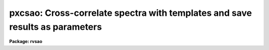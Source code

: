 .. _pxcsao:

pxcsao: Cross-correlate spectra with templates and save results as parameters
=============================================================================

**Package: rvsao**

.. raw:: html

  <section id="s_usage">
  <h3>Usage</h3>
  <p>
  pxcsao spectra
  </p>
  </section>
  <section id="s_parameters">
  <h3>Parameters</h3>
  <dl id="l_spectra">
  <dt><b>spectra = <span style="font-family: monospace;">""</span></b></dt>
  <!-- Sec='PARAMETERS' Level=0 Label='spectra' Line='spectra = ""' -->
  <dd>List of file names of spectra to analyze.
  @&lt;filename&gt; indicates list should come from file &lt;filename&gt;.
  &lt;filename&gt;[&lt;range&gt;] indicates that a range of apertures in a multispec
  file should be processed, where &lt;range&gt; is a comma- and/or
  hyphen-separated list of numbers.
  </dd>
  </dl>
  <dl id="l_specnum">
  <dt><b>specnum = 0</b></dt>
  <!-- Sec='PARAMETERS' Level=0 Label='specnum' Line='specnum = 0' -->
  <dd>If this is nonzero and <i>spectra</i> contains a single file name, this is
  a range of spectrum numbers in a multispec file which will be cross-
  correlated.  For each spectrum number, n, wavelength dispersion information
  is read from APNUMn, and velocity information is read from APVELn and saved
  in APVELn and APVXCn, the values of which contain multiple values.  If
  specnum is zero, velocity information is in separate keywords for each value.
  </dd>
  </dl>
  <dl id="l_specband">
  <dt><b>specband = 0</b></dt>
  <!-- Sec='PARAMETERS' Level=0 Label='specband' Line='specband = 0' -->
  <dd>Spectrum band if multispec file
  </dd>
  </dl>
  <dl id="l_specext">
  <dt><b>specext = 0</b></dt>
  <!-- Sec='PARAMETERS' Level=0 Label='specext' Line='specext = 0' -->
  <dd>FITS extension containing the spectrum
  </dd>
  </dl>
  <dl id="l_specdir">
  <dt><b>specdir = <span style="font-family: monospace;">"./"</span></b></dt>
  <!-- Sec='PARAMETERS' Level=0 Label='specdir' Line='specdir = "./"' -->
  <dd>Directory containing spectra to analyze.
  </dd>
  </dl>
  <dl id="l_correlate">
  <dt><b>correlate = yes</b></dt>
  <!-- Sec='PARAMETERS' Level=0 Label='correlate' Line='correlate = yes' -->
  <dd>If <span style="font-family: monospace;">"yes"</span> or <span style="font-family: monospace;">"velocity"</span>, cross-correlate object spectrum against specified
  template spectrum in log wavelength, displaying spectrum, correlation
  peak (if display mode 1), and detailed results for the best 12 templates.
  If <span style="font-family: monospace;">"wavelength"</span>, cross-correlate object spectrum against specified template
  spectrum in wavelength, displaying spectrum, correlation peak (if display
  mode 1), and detailed results for the best 12 templates.
  If <span style="font-family: monospace;">"pixel"</span>, cross-correlate object spectrum against specified template
  spectrum in pixels, displaying the  spectrum, correlation peak (if display
  mode 1), and detailed results for the best 12 templates.
  If <span style="font-family: monospace;">"no"</span>, display spectrum with previous results read from the spectrum image
  header with no correlation peak plot.  If the spectrum is recorrelated,
  it is processed in log wavelength, and <span style="font-family: monospace;">"velocity"</span> is assumed.
  </dd>
  </dl>
  <dl id="l_templates">
  <dt><b>templates = <span style="font-family: monospace;">""</span></b></dt>
  <!-- Sec='PARAMETERS' Level=0 Label='templates' Line='templates = ""' -->
  <dd>Template file or comma-separated list of file names of images to use as
  templates or name of file containing template file names, one per line.
  Apertures of multispec template files can be entered as numbers, lists,
  or ranges enclosed in brackets after each file name in the list or file.
  Wavelength (or pixel) ranges of templates to be correlated can be specified
  by appending :w1-w2 (:p1-p2) to the template name. Multiple pieces of a
  single template spectrum can thus be correlated agains multiple pieces of
  an object spectrum.
  </dd>
  </dl>
  <dl id="l_tempnum">
  <dt><b>tempnum = 0</b></dt>
  <!-- Sec='PARAMETERS' Level=0 Label='tempnum' Line='tempnum = 0' -->
  <dd>If nonzero and <i>templates</i> contains a single file name, this is a range
  of spectrum numbers in a multispec file to be used as templates.
  Wavelength dispersion information is read from APNUMn, and velocity
  information is read from APVELn.
  </dd>
  </dl>
  <dl id="l_tempband">
  <dt><b>tempband = 1</b></dt>
  <!-- Sec='PARAMETERS' Level=0 Label='tempband' Line='tempband = 1' -->
  <dd>Template band if template is multispec file
  </dd>
  </dl>
  <dl id="l_tempdir">
  <dt><b>tempdir = <span style="font-family: monospace;">""</span></b></dt>
  <!-- Sec='PARAMETERS' Level=0 Label='tempdir' Line='tempdir = ""' -->
  <dd>Directory for template spectra
  </dd>
  </dl>
  <dl id="l_echelle">
  <dt><b>echelle = no</b></dt>
  <!-- Sec='PARAMETERS' Level=0 Label='echelle' Line='echelle = no' -->
  <dd>If yes, the spectrum is assumed to be a multispec file containing
  multiple orders.  The range of spectrum numbers (which may not have the
  same numbers as the echelle orders) defined by <i>specnum</i> is used
  for the template rather than the range defined in <i>tempnum</i>.
  </dd>
  </dl>
  <dl id="l_st_lambda">
  <dt><b>st_lambda = INDEF</b></dt>
  <!-- Sec='PARAMETERS' Level=0 Label='st_lambda' Line='st_lambda = INDEF' -->
  <dd>Starting wavelength in angstroms of portion of spectrum to correlate.
  If INDEF, use beginning of wavelength overlap between template and
  spectrum.
  </dd>
  </dl>
  <dl id="l_end_lambda">
  <dt><b>end_lambda = INDEF</b></dt>
  <!-- Sec='PARAMETERS' Level=0 Label='end_lambda' Line='end_lambda = INDEF' -->
  <dd>Ending wavelength in angstroms of portion of spectrum to correlate.
  If INDEF, use end of wavelength overlap between template and spectrum.
  </dd>
  </dl>
  <dl id="l_obj_plot">
  <dt><b>obj_plot = yes</b></dt>
  <!-- Sec='PARAMETERS' Level=0 Label='obj_plot' Line='obj_plot = yes' -->
  <dd>If yes, a plot of the object spectrum is displayed.  During this time the
  normal IRAF cursor commands are active as well as several more that are
  itemized below.A  If emission lines are chopped, before and after plots
  are displayed, as well as the chopped line(s).
  </dd>
  </dl>
  <dl id="l_xcor_plot">
  <dt><b>xcor_plot = yes</b></dt>
  <!-- Sec='PARAMETERS' Level=0 Label='xcor_plot' Line='xcor_plot = yes' -->
  <dd>If yes, a plot of the filtered cross-correlation function is displayed.
  Cursor commands are activated, and a peak other than the maximum
  can be chosen to be the center with the keystroke <i>p</i>.  Hard copies 
  to stdplot may also be made using the <i>@</i> command.
  </dd>
  </dl>
  <dl id="l_xcor_file">
  <dt><b>xcor_file = yes</b></dt>
  <!-- Sec='PARAMETERS' Level=0 Label='xcor_file' Line='xcor_file = yes' -->
  <dd>If yes, files are written containing the filtered cross-correlation function
  for each object/template pair.  The name of each file is
  <i>object</i>.<i>template</i>, and there is one line of header containing
  the object and template names and the Julian date of the observation.
  The correlation is listed in ASCII format over the range specified by the
  <i>cvel</i> and <i>dvel</i> parameters as <i>velocity correlation</i> pairs.
  </dd>
  </dl>
  <dl id="l_fixbad">
  <dt><b>fixbad = no</b></dt>
  <!-- Sec='PARAMETERS' Level=0 Label='fixbad' Line='fixbad = no' -->
  <dd>If yes, replace portions of spectrum given in file <i>badlines</i> with
  a straight line linking the adjacent points.  This feature can be used
  to eliminate emission and absorption features caused by poor removal of
  night sky emission lines. (added in version 2.0)
  </dd>
  </dl>
  <dl id="l_badlines">
  <dt><b>badlines = <span style="font-family: monospace;">"badlines.dat"</span></b></dt>
  <!-- Sec='PARAMETERS' Level=0 Label='badlines' Line='badlines = "badlines.dat"' -->
  <dd>File containing list of starting and stopping wavelengths in Angstroms for
  removal of portions of all object spectra.  All information after the
  second wavelength is a comment field. This file is assumed to be in the
  directory <i>linedir</i> unless a complete pathname starting with <span style="font-family: monospace;">"/"</span> is
  specified.(added in version 2.0)
  </dd>
  </dl>
  <dl id="l_s_emchop">
  <dt><b>s_emchop = <span style="font-family: monospace;">"no"</span></b></dt>
  <!-- Sec='PARAMETERS' Level=0 Label='s_emchop' Line='s_emchop = "no"' -->
  <dd>Chop out emission lines from object spectrum before cross-correlating with
  template if <span style="font-family: monospace;">"yes"</span>.  If <span style="font-family: monospace;">"tempfile"</span>, emission lines are removed if the value
  of the CHOPEM keyword in the template image header is T.  If the keyword is
  not present or is F, emission lines are not removed.  If <span style="font-family: monospace;">"specfile"</span>, emission
  lines are removed if the value of the CHOPEM keyword in the object spectrum
  image header is T.  If the keyword is not present or is F, emission lines
  are not removed.  If <span style="font-family: monospace;">"no"</span>, emission lines are never removed.  If EMCHOP
  in the object spectrum file is 1, emission lines are never removed.
  </dd>
  </dl>
  <dl id="l_t_emchop">
  <dt><b>t_emchop = <span style="font-family: monospace;">"no"</span></b></dt>
  <!-- Sec='PARAMETERS' Level=0 Label='t_emchop' Line='t_emchop = "no"' -->
  <dd>Chop out emission lines from template spectrum before cross-correlating
  with object if <span style="font-family: monospace;">"yes"</span>.  If <span style="font-family: monospace;">"tempfile"</span>, emission lines are removed if the
  value of the CHOPEM keyword in the template image header is T.  If the
  keyword is not present or is F, emission lines are not removed.  If <span style="font-family: monospace;">"specfile"</span>,
  emission lines are removed if the value of the CHOPEM keyword in the object
  spectrum image header is T.  If the keyword is not present or is F, emission
  lines are not removed.  If <span style="font-family: monospace;">"no"</span>, emission lines are never removed.  If EMCHOP
  in the template spectrum file is 1, emission lines are never removed.
  </dd>
  </dl>
  <dl id="l_s_abs_reject">
  <dt><b>s_abs_reject 100.</b></dt>
  <!-- Sec='PARAMETERS' Level=0 Label='s_abs_reject' Line='s_abs_reject 100.' -->
  <dd>Spectrum absorption line rejection in sigma of fit (0=no rejection)
  </dd>
  </dl>
  <dl id="l_s_em_reject">
  <dt><b>s_em_reject 2.</b></dt>
  <!-- Sec='PARAMETERS' Level=0 Label='s_em_reject' Line='s_em_reject 2.' -->
  <dd>Spectrum emission line rejection in sigma of fit (0=no rejection)
  </dd>
  </dl>
  <dl id="l_t_abs_reject">
  <dt><b>t_abs_reject 0.</b></dt>
  <!-- Sec='PARAMETERS' Level=0 Label='t_abs_reject' Line='t_abs_reject 0.' -->
  <dd>Template absorption line rejection in sigma of fit (0=no rejection)
  </dd>
  </dl>
  <dl id="l_t_em_reject">
  <dt><b>t_em_reject 0.</b></dt>
  <!-- Sec='PARAMETERS' Level=0 Label='t_em_reject' Line='t_em_reject 0.' -->
  <dd>Template emission line rejection in sigma of fit (0=no rejection)
  </dd>
  </dl>
  <dl id="l_bell_window">
  <dt><b>bell_window = 0.05</b></dt>
  <!-- Sec='PARAMETERS' Level=0 Label='bell_window' Line='bell_window = 0.05' -->
  <dd>A fraction bell_window of the ends of the object and template spectrum are
  multiplied by a cosine bell.  This is to reduce high wave number Fourier
  components that would be produced by abrupt cutoffs at the ends of the spectra.
  </dd>
  </dl>
  <dl id="l_renormalize">
  <dt><b>renormalize = no</b></dt>
  <!-- Sec='PARAMETERS' Level=0 Label='renormalize' Line='renormalize = no' -->
  <dd>If yes, the data spectrum is divided by its mean value before being
  transformed. The minimum value (divided by the mean first) is then
  subtracted, and the whole thing is multiplied by an arbitrary factor
  of 1000.0 to put it within normal count levels. This is used on spectra
  which may have unusual values if they have already been flux-calibrated.
  </dd>
  </dl>
  <dl id="l_ncols">
  <dt><b>ncols = 2048</b></dt>
  <!-- Sec='PARAMETERS' Level=0 Label='ncols' Line='ncols = 2048' -->
  <dd>Number of columns into which to rebin data before transforming, must be
  a power of two between 256 and 8192.
  </dd>
  </dl>
  <dl id="l_interp_mode">
  <dt><b>interp_mode = <span style="font-family: monospace;">"spline3"</span></b></dt>
  <!-- Sec='PARAMETERS' Level=0 Label='interp_mode' Line='interp_mode = "spline3"' -->
  <dd>Interpolation mode to use when rebinning spectra, must be
  <span style="font-family: monospace;">"linear"</span> or <span style="font-family: monospace;">"spline3"</span> or <span style="font-family: monospace;">"poly3"</span> or <span style="font-family: monospace;">"poly5"</span> or <span style="font-family: monospace;">"sums"</span>.
  </dd>
  </dl>
  <dl id="l_zero_pad">
  <dt><b>zero_pad = no</b></dt>
  <!-- Sec='PARAMETERS' Level=0 Label='zero_pad' Line='zero_pad = no' -->
  <dd>If yes, pad Fourier transforms of both object and template spectra with
  an equal amount of zeroes to avoid wrap-around correlations.  This usually
  gives better results, but the option of turning it off has been
  kept to allow comparison of results with older versions of XCSAO.
  *If zero_pad=yes, double low_bin, top_low, top_nrun, and nrun.
  </dd>
  </dl>
  <dl id="l_low_bin">
  <dt><b>low_bin = 5, top_low = 10, top_nrun = 80, nrun = 140</b></dt>
  <!-- Sec='PARAMETERS' Level=0 Label='low_bin' Line='low_bin = 5, top_low = 10, top_nrun = 80, nrun = 140' -->
  <dd>The Fourier amplitudes are multiplied by a cosine-bell filter function,
  starting at <i>low_bin</i> and running to <i>nrun</i>.
  Values chosen for low_bin and nrun are not critical.  Generally low_bin
  should be about 5 to 10 for a 1024 point spectrum of 2-4 pixel resolution.
  Set nrun based upon the number of points in your spectrum and the resolution.
  For a spectrum of NPTS pixels and resolution FWHM,
  nrun ~ NPTS / (2*PI * FWHM/2.355).  See Tonry and Davis 1979, A.J., 84,
  1511.
  </dd>
  </dl>
  <dl id="l_vel_init">
  <dt><b>vel_init = zero</b></dt>
  <!-- Sec='PARAMETERS' Level=0 Label='vel_init' Line='vel_init = zero' -->
  <dd>Make an inital velocity guess.  It is used to shift the template in
  wavelength to give a better overlap region.The options are: <span style="font-family: monospace;">"zero"</span> to
  use no initial velocity, <span style="font-family: monospace;">"guess"</span> to use <i>czguess</i>, <span style="font-family: monospace;">"correlation"</span>
  to use the correlation velocity in the spectrum header parameter CZXC,
  <span style="font-family: monospace;">"emission"</span> to use the emission line velocity in the spectrum header
  parameter CZEM, and <span style="font-family: monospace;">"combination"</span> to use the velocity in the spectrum header
  parameter VELOCITY. 
  </dd>
  </dl>
  <dl id="l_czguess">
  <dt><b>czguess = 0</b></dt>
  <!-- Sec='PARAMETERS' Level=0 Label='czguess' Line='czguess = 0' -->
  <dd>Velocity in km/sec used as an initial guess if <i>czinit</i> is yes.
  </dd>
  </dl>
  <dl id="l_nzpass">
  <dt><b>nzpass = 0</b></dt>
  <!-- Sec='PARAMETERS' Level=0 Label='nzpass' Line='nzpass = 0' -->
  <dd>Number of iterations shifting the template to match features with the
  spectrum.  Zero and one both give one pass through.
  </dd>
  </dl>
  <dl id="l_tshift">
  <dt><b>tshift = 0.</b></dt>
  <!-- Sec='PARAMETERS' Level=0 Label='tshift' Line='tshift = 0.' -->
  <dd>Night to night velocity zero point shift.  If this is zero, each template
  spectrum header is checked for a TSHIFT parameter, and that is used if
  present.
  </dd>
  </dl>
  <dl id="l_svel_corr">
  <dt><b>svel_corr = <span style="font-family: monospace;">"file"</span></b></dt>
  <!-- Sec='PARAMETERS' Level=0 Label='svel_corr' Line='svel_corr = "file"' -->
  <dd>Spectrum velocity correction to the solar system barycenter.  Set to
  <span style="font-family: monospace;">"none"</span> if spectrum has already been shifted or if this correction is
  unnecessary.  If <span style="font-family: monospace;">"file"</span>, <i>BCV</i> is used if present in the file header,
  or else <i>HCV</i>.  If <span style="font-family: monospace;">"hfile"</span>, the header parameter <i>HCV</i> is always
  used.  If neither is found, no correction is made.  If <span style="font-family: monospace;">"heliocentric"</span>
  or <span style="font-family: monospace;">"barycentric"</span> corrections are chosen, position and time parameters
  are read from the spectrum data file header.  <i>DATE-OBS</i> (date in
  format 'dd-mm-yy') <i>UT</i> (U.T. at end of exposure as 'hh:mm:ss')
  and <i>UTOPEN</i> (U.T. at start of exposure as 'hh:mm:ss') or
  /fIEXPTIME/fR/<i>EXPOSURE</i> (length of exposure in seconds) are used to compute
  the midtime of the exposure.  <i>RA</i> (right ascension as 'hh:mm:ss.ss'),
  <i>DEC</i> (declination as 'dd:mm:ss.ss'), and <i>EPOCH</i> (epoch of
  coordinates defaults to 1950.0) give the position of the object whose
  spectrum this is.  <i>SITELONG</i> (observatory longitude as 'dd:mm:ss.ss'
  or degrees), <i>SITELAT</i> (observatory latitude as 'dd:mm:ss.ss' or
  degrees), and <i>SITEELEV</i> (observatory altitude in meters) give the
  observatory position.
  </dd>
  </dl>
  <dl id="l_tvel_corr">
  <dt><b>tvel_corr = <span style="font-family: monospace;">"file"</span></b></dt>
  <!-- Sec='PARAMETERS' Level=0 Label='tvel_corr' Line='tvel_corr = "file"' -->
  <dd>Template velocity correction.  Set to <span style="font-family: monospace;">"none"</span> if template is already
  corrected to <span style="font-family: monospace;">"heliocentric"</span>, else <span style="font-family: monospace;">"heliocentric"</span>, <span style="font-family: monospace;">"barycentric"</span>, or
  <span style="font-family: monospace;">"file"</span>.  If <span style="font-family: monospace;">"file"</span>, BCV is used if present in header, else HCV.
  VELOCITY in the template file header is assumed to be the barycentric
  corrected velocity.  If the spectrum is unshifted, this correction must
  be made; if the spectrum has been shifted, this should be <span style="font-family: monospace;">"none"</span> and the
  BCV parameter in the template header should be 0.  If <span style="font-family: monospace;">"barycentric"</span> or
  <span style="font-family: monospace;">"heliocentric"</span>, the same parameters as above must be present in the template
  file header.
  </dd>
  </dl>
  <dl id="l_pkmode">
  <dt><b>pkmode = 1</b></dt>
  <!-- Sec='PARAMETERS' Level=0 Label='pkmode' Line='pkmode = 1' -->
  <dd>Flag for peak fitting: 0=parabola, 1=quartic, 3=cos/(1+x^2), 0=all three
  </dd>
  </dl>
  <dl id="l_pkfrac">
  <dt><b>pkfrac = 0.5</b></dt>
  <!-- Sec='PARAMETERS' Level=0 Label='pkfrac' Line='pkfrac = 0.5' -->
  <dd>Fraction of peak or number of points for peak fitting.
  If <i>pkfrac</i> is negated, the points used in the fit will be marked.
  (option added in 1.8)
  </dd>
  </dl>
  <dl id="l_pksrch">
  <dt><b>pksrch = 25</b></dt>
  <!-- Sec='PARAMETERS' Level=0 Label='pksrch' Line='pksrch = 25' -->
  <dd>When a correlation peak is manually selected, the position used as the peak
  is the maximum correlation value within this many bins of the cursor-selected
  bin.
  </dd>
  </dl>
  <dl id="l_minvel">
  <dt><b>minvel = -1000.</b></dt>
  <!-- Sec='PARAMETERS' Level=0 Label='minvel' Line='minvel = -1000.' -->
  <dd>Minimum allowable correlation peak velocity shift in km/sec.
  </dd>
  </dl>
  <dl id="l_maxvel">
  <dt><b>maxvel = 100000.</b></dt>
  <!-- Sec='PARAMETERS' Level=0 Label='maxvel' Line='maxvel = 100000.' -->
  <dd>Maximum allowable correlation peak velocity shift in km/sec.
  </dd>
  </dl>
  <dl id="l_report_mode">
  <dt><b>report_mode = 1</b></dt>
  <!-- Sec='PARAMETERS' Level=0 Label='report_mode' Line='report_mode = 1' -->
  <dd>Mode in which results of fit are reported.
  <dl>
  <dt><b>=1  commented text</b></dt>
  <!-- Sec='PARAMETERS' Level=1 Label='' Line='=1  commented text' -->
  <dd></dd>
  </dl>
  <dl>
  <dt><b>=2  one line per spectrum-template combination.</b></dt>
  <!-- Sec='PARAMETERS' Level=1 Label='' Line='=2  one line per spectrum-template combination.' -->
  <dd>Includes filenames, R, velocity and error in km/sec, and height and
  width of correlation peak.
  </dd>
  </dl>
  <dl>
  <dt><b>=3 one line per spectrum giving best fit and previous results</b></dt>
  <!-- Sec='PARAMETERS' Level=1 Label='' Line='=3 one line per spectrum giving best fit and previous results' -->
  <dd>Previous results are read from the image header and written alternately
  with new results: file, old R, new R, old velocity, new velocity, old
  error, new error, Julian date of observation, and name of best
  template.
  </dd>
  </dl>
  <dl>
  <dt><b>=4  one line per spectrum-template combination.</b></dt>
  <!-- Sec='PARAMETERS' Level=1 Label='' Line='=4  one line per spectrum-template combination.' -->
  <dd>Includes filenames, R value, velocity, and error.
  </dd>
  </dl>
  <dl>
  <dt><b>=5  one long line per spectrum-template combination.</b></dt>
  <!-- Sec='PARAMETERS' Level=1 Label='' Line='=5  one long line per spectrum-template combination.' -->
  <dd>Includes 4 filter parameters, template file name, tshift from template
  header, spectrum filename, velocity, R value, peak height and width, and
  heliocentric velocity correction.
  </dd>
  </dl>
  <dl>
  <dt><b>=6 One long line per spectrum-template combination, including</b></dt>
  <!-- Sec='PARAMETERS' Level=1 Label='' Line='=6 One long line per spectrum-template combination, including' -->
  <dd>spectrum and template names, Julian date, velocity,
  error, R-value, correlation peak height and width, and velocity
  correction to solar system barycenter 
  </dd>
  </dl>
  <dl>
  <dt><b>=7 one long line per spectrum-template combination, including</b></dt>
  <!-- Sec='PARAMETERS' Level=1 Label='' Line='=7 one long line per spectrum-template combination, including' -->
  <dd>per template results from current correlation and from previous
  correlation as saved in the spectrum header. Includes filename,
  old and new R-vaule, old and new velocity, old and new error, old
  and new peak height, old and new ARMS, Julian date of observation,
  and old and new template names. 
  </dd>
  </dl>
  <dl>
  <dt><b>=8 one long line per spectrum combination, including spectrum</b></dt>
  <!-- Sec='PARAMETERS' Level=1 Label='' Line='=8 one long line per spectrum combination, including spectrum' -->
  <dd>filename, instrument code, object name, Julian date of observation,
  emission line velocity and error, correlation velocity, error, and
  R-value, number of emission lines found and fit, and the name of the
  template giving the highest R-value. 
  </dd>
  </dl>
  <dl>
  <dt><b>=9 one long line per spectrum-template combination, including</b></dt>
  <!-- Sec='PARAMETERS' Level=1 Label='' Line='=9 one long line per spectrum-template combination, including' -->
  <dd>observatory code, spectrum filename, template filename, Julian date
  of observation, velocity, error, and R-value, correlation peak height
  and width, barycentric velocity correction.  The sigma of
  the spectrum transform, sigma of the template transform, and name of
  the file containing the correlation vector for this spectrum-template
  combination are added to the end of the line if such a file is written.
  </dd>
  </dl>
  <dl>
  <dt><b>=10 one long line per spectrum, including spectrum filename, Julian</b></dt>
  <!-- Sec='PARAMETERS' Level=1 Label='' Line='=10 one long line per spectrum, including spectrum filename, Julian' -->
  <dd>date of observation, number of best template in list, name of best
  template, velocity, error, and R-value for best, and each template. 
  <dl>
  <dt><b>=11 one long line per spectrum, including spectrum filename, Julian</b></dt>
  <!-- Sec='PARAMETERS' Level=2 Label='' Line='=11 one long line per spectrum, including spectrum filename, Julian' -->
  <dd>date of observation, number of best template in list, filename, velocity,
  error, and R-value for best template, filename, velocity, error, and
  R-value for each template. 
  </dd>
  </dl>
  <dl>
  <dt><b>=12  one long line per spectrum, including spectrum filename,</b></dt>
  <!-- Sec='PARAMETERS' Level=2 Label='' Line='=12  one long line per spectrum, including spectrum filename,' -->
  <dd>Julian date of observation, number of best template in list, and
  filename, velocity, error, and R-value for each template.
  </dd>
  </dl>
  <dl>
  <dt><b>=13  one long line per spectrum-template combination, including</b></dt>
  <!-- Sec='PARAMETERS' Level=2 Label='' Line='=13  one long line per spectrum-template combination, including' -->
  <dd>observatory code, spectrum filename, template filename, Julian date of
  observation, velocity (from the searched, not fit, peak), peak height
  and width, barycentric velocity correction.  The sigma of the spectrum
  transform, sigma of the template transform, and name of the file
  containing the correlation vector for this spectrum-template combination
  are added to the end of the line if such a file is written.
  </dd>
  </dl>
  <dl>
  <dt><b>=14  one long line per spectrum, including spectrum filename, Julian</b></dt>
  <!-- Sec='PARAMETERS' Level=2 Label='' Line='=14  one long line per spectrum, including spectrum filename, Julian' -->
  <dd>date of observation, emission line velocity, error, number of lines found,
  and number of lines fit, number and name of best template in list, and
  filename, velocity, error, and R-value for each template. (mode added in
  version 2.0) 
  </dd>
  </dl>
  <dl>
  <dt><b>=15 one long line per spectrum-template combination, including spectrum</b></dt>
  <!-- Sec='PARAMETERS' Level=2 Label='' Line='=15 one long line per spectrum-template combination, including spectrum' -->
  <dd>and template names, Julian date, velocity, error, R-value, correlation peak
  height and width, and velocity correction to solar system barycenter. It is
  like mode 6, but with 2 more template name characters and velocities to
  m/sec. (mode added in version 2.0.1) 
  </dd>
  </dl>
  <dl>
  <dt><b>=16 one line per spectrum-template combination, including spectrum and</b></dt>
  <!-- Sec='PARAMETERS' Level=2 Label='' Line='=16 one line per spectrum-template combination, including spectrum and' -->
  <dd>template names (24 and 16 characters, respectively), R-value, radial velocity
  and error in km/sec, height of correlation peak, template wavelength limits,
  and center wavelength of  correlated template spectrum.  This is used with
  wide synthetic templates of which only portions are used.
  </dd>
  </dl>
  <dl>
  <dt><b>=17 one line per spectrum-template combination for Hectochelle, including</b></dt>
  <!-- Sec='PARAMETERS' Level=2 Label='' Line='=17 one line per spectrum-template combination for Hectochelle, including' -->
  <dd>aperture, fiber, beam, 24-character spectrum name, last 24 characters of
  template name, heliocentric Julian Day, radial velocity, velocity error,
  R-value, correlation peak height and width, and barycentric velocity correction.
  </dd>
  </dl>
  <dl>
  <dt><b>logfiles = <span style="font-family: monospace;">"STDOUT,xcsao.log"</span></b></dt>
  <!-- Sec='PARAMETERS' Level=2 Label='logfiles' Line='logfiles = "STDOUT,xcsao.log"' -->
  <dd>All results from XCOR are recorded in these files.
  </dd>
  </dl>
  <dl>
  <dt><b>save_vel = no</b></dt>
  <!-- Sec='PARAMETERS' Level=2 Label='save_vel' Line='save_vel = no' -->
  <dd>If yes, save emission line velocity and error in IRAF image header as CZXC and
  CZXCERR, and R-value as CZXCR (or APVELn and APVXCn if a multispec file).
  </dd>
  </dl>
  <dl>
  <dt><b>rvcheck = no</b></dt>
  <!-- Sec='PARAMETERS' Level=2 Label='rvcheck' Line='rvcheck = no' -->
  <dd>Enable header update if not correlate=no (yes or no)
  </dd>
  </dl>
  <dl>
  <dt><b>archive = no</b></dt>
  <!-- Sec='PARAMETERS' Level=2 Label='archive' Line='archive = no' -->
  <dd>If yes, save emission line results in SAO TDC archive records in the current
  directory.
  </dd>
  </dl>
  <dl>
  <dt><b>nsmooth = 0</b></dt>
  <!-- Sec='PARAMETERS' Level=2 Label='nsmooth' Line='nsmooth = 0' -->
  <dd>If &gt;0, the data spectrum is smoothed <i>smooth</i> times for the final
  one-page display.  The spectrum is NEVER smoothed for the correlation.
  </dd>
  </dl>
  <dl>
  <dt><b>cvel = INDEF</b></dt>
  <!-- Sec='PARAMETERS' Level=2 Label='cvel' Line='cvel = INDEF' -->
  <dd>Center velocity of the summary velocity correlation graph in km/sec.
  This defaults to the velocity from the cross-correlation with the
  highest R value.
  </dd>
  </dl>
  <dl>
  <dt><b>dvel = INDEF</b></dt>
  <!-- Sec='PARAMETERS' Level=2 Label='dvel' Line='dvel = INDEF' -->
  <dd>Velocity half-width of the summary velocity correlation graph in km/sec.
  This defaults to 20 times the width of the peak of the cross-correlation
  with the highest R value.
  </dd>
  </dl>
  <dl>
  <dt><b>ablines = <span style="font-family: monospace;">"ablines.dat"</span></b></dt>
  <!-- Sec='PARAMETERS' Level=2 Label='ablines' Line='ablines = "ablines.dat"' -->
  <dd>Name of file containing an absorption line list.  It is used if the <span style="font-family: monospace;">"l"</span>
  cursor option is selected to label absorption lines.  Each line has
  <br>
          Center wavelength of line in angstroms
  <br>
          Name of line (terminated by end of line or space)
  </dd>
  </dl>
  <dl>
  <dt><b>emlines = <span style="font-family: monospace;">"emlines.dat"</span></b></dt>
  <!-- Sec='PARAMETERS' Level=2 Label='emlines' Line='emlines = "emlines.dat"' -->
  <dd>Name of file containing an absorption line list.  It is used if the <span style="font-family: monospace;">"l"</span>
  cursor option is selected and the <span style="font-family: monospace;">"e"</span> cursor command is used to identify
  an emission line in the spectrum.  If the filename is preceded by a <span style="font-family: monospace;">"+"</span>,
  emission lines are always labelled.  Each line contains:
  <br>
          Center wavelength of line in angstroms
  <br>
          Starting wavelength in angstroms for continuum for this line
  <br>
          Ending wavelength in angstroms for continuum for this line
  <br>
          Half-width in angstroms for region to fit for this line
  <br>
          Name of line (terminated by end of line or space)
  </dd>
  </dl>
  <dl>
  <dt><b>linedir = rvsao$lib/</b></dt>
  <!-- Sec='PARAMETERS' Level=2 Label='linedir' Line='linedir = rvsao$lib/' -->
  <dd>Directory for emission and absorption information files.  If the name of
  one of the individual files containis <span style="font-family: monospace;">"/"</span> or <span style="font-family: monospace;">"$"</span>, it is assumed to be a
  full path name, and <i>linedir</i> is not used.
  </dd>
  </dl>
  <dl>
  <dt><b>dispmode = 1</b></dt>
  <!-- Sec='PARAMETERS' Level=2 Label='dispmode' Line='dispmode = 1' -->
  <dd>Display modes 
  <dl>
  <dt><b>=1 Display spectrum and cross-correlation with template information.</b></dt>
  <!-- Sec='PARAMETERS' Level=3 Label='' Line='=1 Display spectrum and cross-correlation with template information.' -->
  <dd></dd>
  </dl>
  <dl>
  <dt><b>=-1 Display spectrum, plotted from 0, and cross-correlation with</b></dt>
  <!-- Sec='PARAMETERS' Level=3 Label='' Line='=-1 Display spectrum, plotted from 0, and cross-correlation with' -->
  <dd>template information.
  </dd>
  </dl>
  <dl>
  <dt><b>=2 Display spectrum with absorption and known emission lines labelled</b></dt>
  <!-- Sec='PARAMETERS' Level=3 Label='' Line='=2 Display spectrum with absorption and known emission lines labelled' -->
  <dd>and tables of template and emission line information.
  </dd>
  </dl>
  <dl>
  <dt><b>=3 Display spectrum with absorption and known emission lines labelled</b></dt>
  <!-- Sec='PARAMETERS' Level=3 Label='' Line='=3 Display spectrum with absorption and known emission lines labelled' -->
  <dd>using the entire display without the table of results
  </dd>
  </dl>
  <dl>
  <dt><b>=4 Display continuum-subtracted spectrum with absorption and known</b></dt>
  <!-- Sec='PARAMETERS' Level=3 Label='' Line='=4 Display continuum-subtracted spectrum with absorption and known' -->
  <dd>emission lines labelled and tables of template and emission line information.
  </dd>
  </dl>
  <dl>
  <dt><b>=5 Display continuum-subtracted spectrum with absorption and known</b></dt>
  <!-- Sec='PARAMETERS' Level=3 Label='' Line='=5 Display continuum-subtracted spectrum with absorption and known' -->
  <dd>emission lines labelled using the entire display without the table of results.
  </dd>
  </dl>
  </dd>
  </dl>
  <dl>
  <dt><b>displot = yes</b></dt>
  <!-- Sec='PARAMETERS' Level=2 Label='displot' Line='displot = yes' -->
  <dd>Display graphic summary of results on an interactive display <i>device</i>.
  </dd>
  </dl>
  <dl>
  <dt><b>device = <span style="font-family: monospace;">"stdgraph"</span></b></dt>
  <!-- Sec='PARAMETERS' Level=2 Label='device' Line='device = "stdgraph"' -->
  <dd>Interactive device on which to display a graphic summary of XCSAO's results.
  </dd>
  </dl>
  <dl>
  <dt><b>curmode = no</b></dt>
  <!-- Sec='PARAMETERS' Level=2 Label='curmode' Line='curmode = no' -->
  <dd>If yes, wait in cursor mode after each spectrum is processed.  Cursor
  mode commands may be listed by typing <span style="font-family: monospace;">"?"</span>.
  </dd>
  </dl>
  <dl>
  <dt><b>hardcopy = yes</b></dt>
  <!-- Sec='PARAMETERS' Level=2 Label='hardcopy' Line='hardcopy = yes' -->
  <dd>Display graphic summary of results on <i>plotter</i>.
  </dd>
  </dl>
  <dl>
  <dt><b>plotter = <span style="font-family: monospace;">"stdplot"</span></b></dt>
  <!-- Sec='PARAMETERS' Level=2 Label='plotter' Line='plotter = "stdplot"' -->
  <dd>Second, non-interactive device on which to plot the graphic summary of results.
  </dd>
  </dl>
  <dl>
  <dt><b>besttemp = <span style="font-family: monospace;">""</span></b></dt>
  <!-- Sec='PARAMETERS' Level=2 Label='besttemp' Line='besttemp = ""' -->
  <dd>Best template (returned from last cross-correlated spectrum)
  </dd>
  </dl>
  <dl>
  <dt><b>velocity = 0.</b></dt>
  <!-- Sec='PARAMETERS' Level=2 Label='velocity' Line='velocity = 0.' -->
  <dd>Velocity for best template (returned from last cross-correlated spectrum)
  </dd>
  </dl>
  <dl>
  <dt><b>velerr = 0.</b></dt>
  <!-- Sec='PARAMETERS' Level=2 Label='velerr' Line='velerr = 0.' -->
  <dd>Velocity error for best template (returned from last cross-correlated spectrum)
  </dd>
  </dl>
  <dl>
  <dt><b>r = 0.</b></dt>
  <!-- Sec='PARAMETERS' Level=2 Label='r' Line='r = 0.' -->
  <dd>R-value for best template (returned from last cross-correlated spectrum)
  </dd>
  </dl>
  <dl>
  <dt><b>temp_plot = no</b></dt>
  <!-- Sec='PARAMETERS' Level=2 Label='temp_plot' Line='temp_plot = no' -->
  <dd>Plot the template spectra
  </dd>
  </dl>
  <dl>
  <dt><b>contsub_plot = yes</b></dt>
  <!-- Sec='PARAMETERS' Level=2 Label='contsub_plot' Line='contsub_plot = yes' -->
  <dd>If yes, plots of the continuum-subtracted object and template spectra are
  displayed.  This is most useful for determining the appropriateness of
  the order of the polynomial chosen to fit the continuum.
  </dd>
  </dl>
  <dl>
  <dt><b>apodize_plot = yes</b></dt>
  <!-- Sec='PARAMETERS' Level=2 Label='apodize_plot' Line='apodize_plot = yes' -->
  <dd>If yes, plots of the windowed object and template spectra are displayed.
  This is most useful for determining the size of the cosine bell window
  applied to either end of the spectrum.
  </dd>
  </dl>
  <dl>
  <dt><b>fft_plot = yes</b></dt>
  <!-- Sec='PARAMETERS' Level=2 Label='fft_plot' Line='fft_plot = yes' -->
  <dd>If yes, the power spectrum of the transformed object data is displayed.
  This is useful for setting the low order cutoff for the fits and for seeing
  if any periodic noise is present in the data.
  <dl>
  <dt><b>uxcor_plot = yes</b></dt>
  <!-- Sec='PARAMETERS' Level=3 Label='uxcor_plot' Line='uxcor_plot = yes' -->
  <dd>If yes, the unfiltered cross-correlation data is plotted.
  </dd>
  </dl>
  <dl>
  <dt><b>phase_plot = yes</b></dt>
  <!-- Sec='PARAMETERS' Level=3 Label='phase_plot' Line='phase_plot = yes' -->
  <dd>If yes, the phase of the cross-correlation function is plotted.
  </dd>
  </dl>
  <dl>
  <dt><b>debug = no</b></dt>
  <!-- Sec='PARAMETERS' Level=3 Label='debug' Line='debug = no' -->
  <dd>If yes, values of the parameters fit to the selected peak
  are recorded in the log files.  This is most useful for debugging.
  </dd>
  </dl>
  <dl>
  <dt><b>nsum = 1</b></dt>
  <!-- Sec='PARAMETERS' Level=3 Label='nsum' Line='nsum = 1' -->
  <dd>Number of pixels to sum across dispersion.
  </dd>
  </dl>
  <dl>
  <dt><b>cursor = <span style="font-family: monospace;">""</span></b></dt>
  <!-- Sec='PARAMETERS' Level=3 Label='cursor' Line='cursor = ""' -->
  <dd>Graphics cursor input.  When null the standard cursor is used otherwise
  the specified file is used.
  </dd>
  </dl>
   
  </section>
  <section id="s_description">
  <h3>Description</h3>
  XCSAO provides an interactive facility to determine redshifts and
  velocity dispersions using the Cross-correlation Technique (e.g.,
  Tonry and Davis 1979, A.J., 84, 1511).
   
  In brief, the cross-correlation technique assumes that a galaxy spectrum is
  simply the convolution of a stellar spectrum with a Gaussian which describes
  the line of sight velocity dispersion of the galaxy's constituent stars.
  Cross-correlating a template spectrum with the galaxy spectrum then produces
  a function with a peak at the redshift of the galaxy with a width related to
  the dispersion of the galaxy.  Peaks in the cross-correlation function are
  identified and fit by parabolas to obtain their position and width and hence
  the redshift and velocity dispersion of the galaxy.
  The templates are read separately for each object.  The wavelength scale
  may be linear or logarithmic; if it is linear, the data will be rebinned
  to a logarythmic scale.  It is specified in the header by the starting
  log or linear wavelength (W0, CRVAL1, or APNUMn) and the delta log or
  linear wavelength per pixel (WPC, CDELT1 or APNUMn).
  The dispersion must run along axis 1 of the image.  The templates should
  have the keyword VELOCITY or APVELn in their headers.  This specifies the
  CORRECTED velocity (km/sec, + =&gt; receding) for the observation.  The
  <i>tvel_corr</i> parameter tells whether and how this heliocentric velocity
  was corrected from an observed velocity.  If VELOCITY is not found, it
  is assumed to be zero.  If the templates have a TSHIFT parameter and
  <i>tshift</i> is zero, that velocity is added to the template velocity.
  The objects are read one at a time.  Each object-template combination
  is rebinned in log-lambda to the designated (power of two) number of points
  over the overlapping wavelength region.  Continua are fit to these rebinned
  log-wavelength spectra using the IRAF interactive curve fitting software, with
  optional emission line removal.  Parameters for these continuum fits are
  set using the <i>contpars</i> pset.  Acceptance limits in sigma can be
  set for both absorption and emission features for the continuum fit and
  point removal for both object and template spectra.  The spectra are then
  optionally renormalized to the average value of the spectrum.  The ends of
  the spectra are windowed by a cosine bell to suppress high frequency noise.
  The object and template are filtered in Fourier space and multiplied together
  to form the transform of the cross-correlation function.  This is transformed
  back into real space.  The largest peak is found and fit by a parabola, quartic,
  or function of the form cos(x)/(1+x^2).  The fitted parameters are saved, and a
  summary output is produced for each object.  In this summary, the redshift is
  corrected for the velocity of the template star.  The redshift is given as
  cz in km/sec.  The quoted errors are one sigma on each parameter.
  </section>
  <section id="s_cursor">
  <h3>Cursor</h3>
  The following keystrokes are active for intermediate spectrum and
  cross-correlation plots in addition to the normal IRAF cursor
  facilities (a list of those is available with the command <span style="font-family: monospace;">":.help"</span>):
  <dl>
  <dt><b>@</b></dt>
  <!-- Sec='CURSOR' Level=3 Label='' Line='@' -->
  <dd>Make a hard copy on the device designated by <i>plotter</i>.
  </dd>
  </dl>
  <dl>
  <dt><b>d</b></dt>
  <!-- Sec='CURSOR' Level=3 Label='d' Line='d' -->
  <dd>Replaces a region between the marked vertical cursors with interpolated
  values from the edges of the marked region.  This is typically used to
  eliminate poorly subtracted night sky lines or emission lines.
  </dd>
  </dl>
  <dl>
  <dt><b>n</b></dt>
  <!-- Sec='CURSOR' Level=3 Label='n' Line='n' -->
  <dd>Smooth spectrum n times before plotting.  This only affects the current
  spectrum display and the final spectrum graph, not the spectrum data.
  </dd>
  </dl>
  <dl>
  <dt><b>p</b></dt>
  <!-- Sec='CURSOR' Level=3 Label='p' Line='p' -->
  <dd>Forces the current vertical cursor location to be chosen as the peak in the
  cross-correlation function which is used to obtain the redshift and dispersion.
  The maximum within 25 pixels of the cursor is actually used.
  </dd>
  </dl>
  <dl>
  <dt><b>q</b></dt>
  <!-- Sec='CURSOR' Level=3 Label='q' Line='q' -->
  <dd>Quit and exit.
  </dd>
  </dl>
  <dl>
  <dt><b>r</b></dt>
  <!-- Sec='CURSOR' Level=3 Label='r' Line='r' -->
  <dd>Forces a replot of the current spectrum at the original scale.
  </dd>
  </dl>
  <dl>
  <dt><b>u</b></dt>
  <!-- Sec='CURSOR' Level=3 Label='u' Line='u' -->
  <dd>Redisplay the entire plot after zooming.
  </dd>
  </dl>
  <dl>
  <dt><b>z</b></dt>
  <!-- Sec='CURSOR' Level=3 Label='z' Line='z' -->
  <dd>Zoom in on the region marked by two successive &lt;z&gt;'s
  </dd>
  </dl>
  The following keystrokes are active for the final plot in addition to
  the normal IRAF cursor facilities (list available with the command <span style="font-family: monospace;">":.help"</span>):
  <dl>
  <dt><b>c</b></dt>
  <!-- Sec='CURSOR' Level=3 Label='c' Line='c' -->
  <dd>Reset correlation peak fitting function and fraction to fit. (1.7)
  </dd>
  </dl>
  <dl>
  <dt><b>f</b></dt>
  <!-- Sec='CURSOR' Level=3 Label='f' Line='f' -->
  <dd>Change transform filter parameters. (1.7)
  </dd>
  </dl>
  <dl>
  <dt><b>g</b></dt>
  <!-- Sec='CURSOR' Level=3 Label='g' Line='g' -->
  <dd>Smooth spectrum n times before plotting.  This only affects the current
  spectrum display and the final spectrum graph, not the spectrum data.  (1.8)
  </dd>
  </dl>
  <dl>
  <dt><b>j</b></dt>
  <!-- Sec='CURSOR' Level=3 Label='j' Line='j' -->
  <dd>Set quality flag to conditional (1.8)
  </dd>
  </dl>
  <dl>
  <dt><b>l</b></dt>
  <!-- Sec='CURSOR' Level=3 Label='l' Line='l' -->
  <dd>Plot spectrum with absorption lines labelled.  Label emission lines
  if the R-value for an emission line template (emission lines not
  chopped) is &gt; 5 or if they have already been fit by EMSAO.
  (<i>dispmode</i>=2)
  </dd>
  </dl>
  <dl>
  <dt><b>n</b></dt>
  <!-- Sec='CURSOR' Level=3 Label='n' Line='n' -->
  <dd>Set quality flag to unacceptable. (1.8)
  </dd>
  </dl>
  <dl>
  <dt><b>p</b></dt>
  <!-- Sec='CURSOR' Level=3 Label='p' Line='p' -->
  <dd>Rerun cross-correlation, stopping in the filtered cross-correlation
  plot to select a peak other than the highest one.
  <dl>
  <dt><b>u</b></dt>
  <!-- Sec='CURSOR' Level=4 Label='u' Line='u' -->
  <dd>Unzoom the spectrum graph if using display mode 2 (1.8)
  </dd>
  </dl>
  </dd>
  </dl>
  <dl>
  <dt><b>v</b></dt>
  <!-- Sec='CURSOR' Level=3 Label='v' Line='v' -->
  <dd>Change the velocity limits within which a correlation peak is allowed. (1.7)
  </dd>
  </dl>
  <dl>
  <dt><b>x</b></dt>
  <!-- Sec='CURSOR' Level=3 Label='x' Line='x' -->
  <dd>Plot the spectrum, without line labels, and the cross-correlation on
  the same page.  (<i>dispmode</i>=1)
  </dd>
  </dl>
  <dl>
  <dt><b>y</b></dt>
  <!-- Sec='CURSOR' Level=3 Label='y' Line='y' -->
  <dd>Set quality flag in header to yes. (1.8)
  </dd>
  </dl>
  <dl>
  <dt><b>z</b></dt>
  <!-- Sec='CURSOR' Level=3 Label='z' Line='z' -->
  <dd>Zoom in on the spectrum graph between two cursor clicks if using
  display mode 2.  (1.8)
  </dd>
  </dl>
  </section>
  <section id="s_examples">
  <h3>Examples</h3>
  To obtain the redshift and dispersion of a single galaxy
          cl&gt; xcsao galaxy templates=template
  To obtain redshifts for a whole night's worth of galaxy spectra using 5
  different templates:
          cl&gt; xcsao @nite1.ls templates=@temp.ls
  where the file temp.ls contains the names of the 5 template images and the
  file nite1.ls contains the name of the galaxy images.
  </section>
  <section id="s_see_also">
  <h3>See also</h3>
  On-line help is available on the World Wide Web at
  http://tdc-www.harvard.edu/iraf/rvsao/xcsao
  
  </section>
  
  <!-- Contents: 'NAME' 'USAGE' 'PARAMETERS' 'DESCRIPTION' 'CURSOR' 'EXAMPLES' 'SEE ALSO'  -->
  
